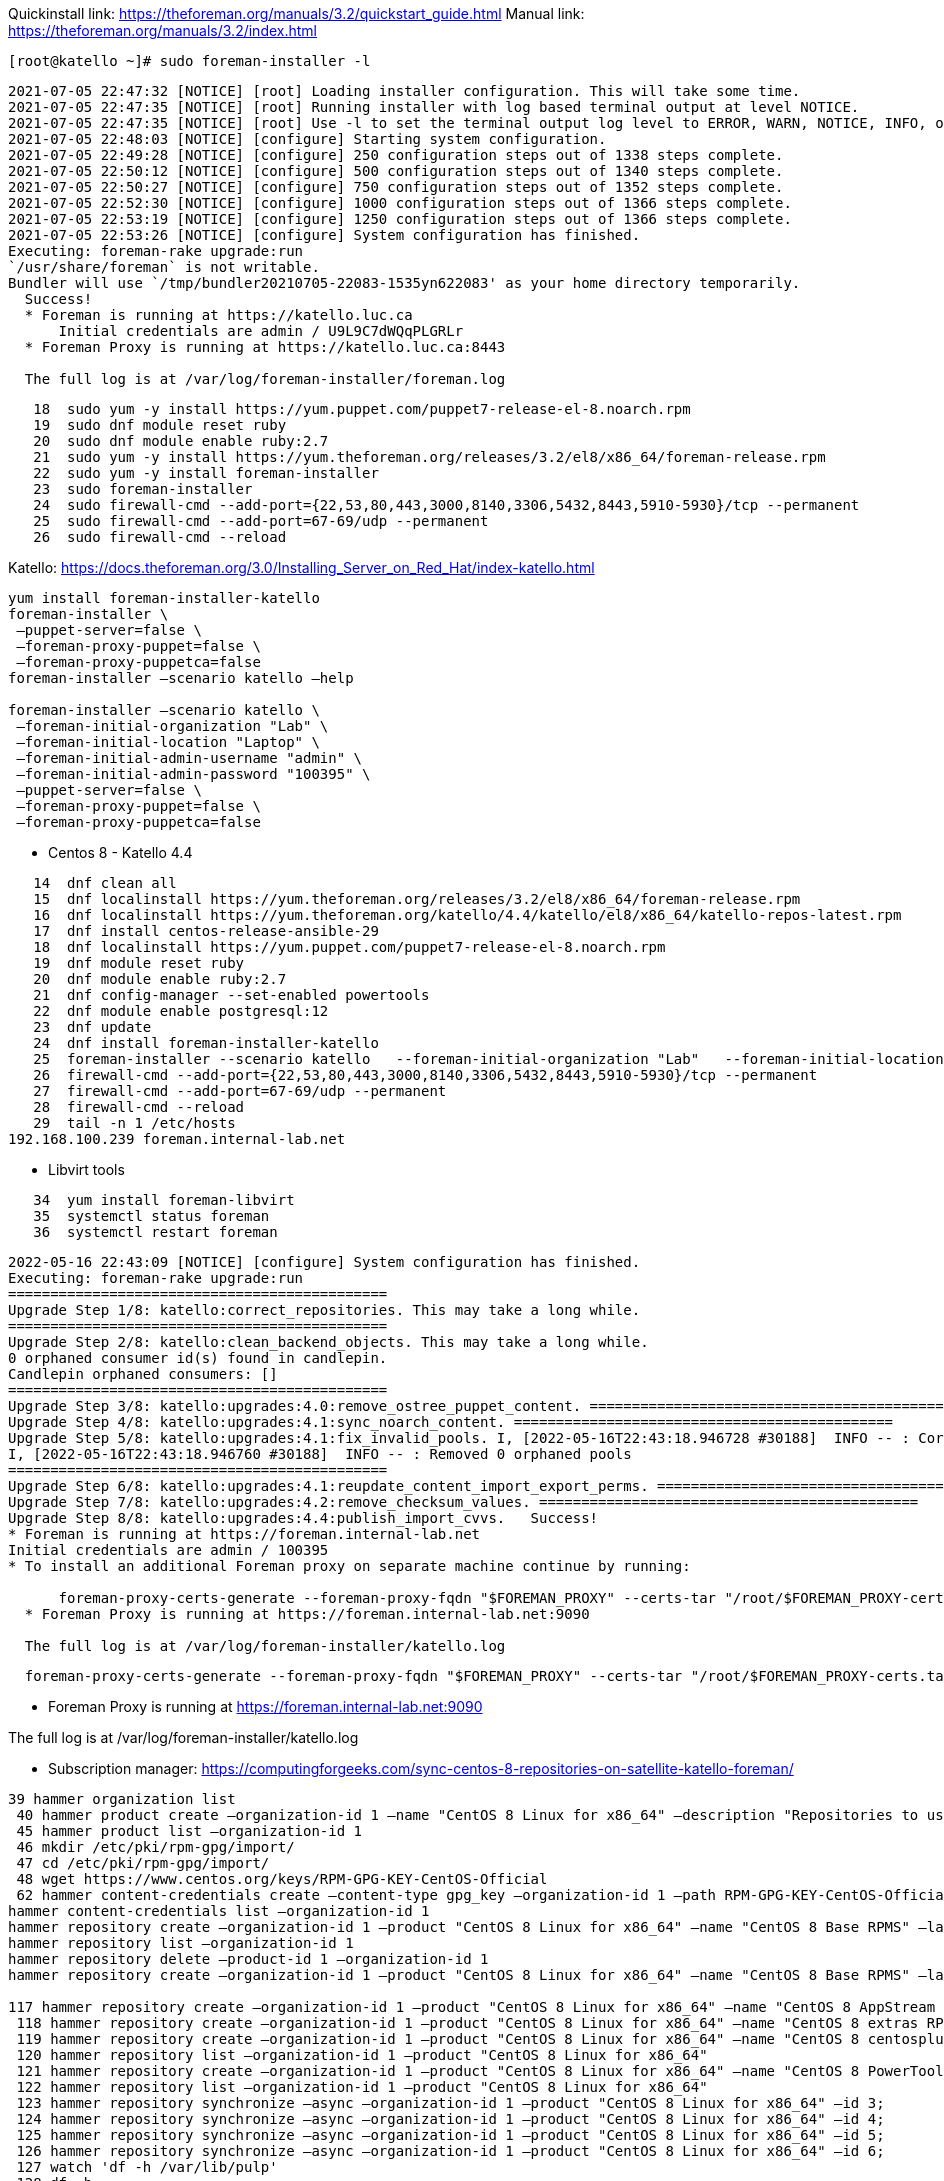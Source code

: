 Quickinstall link: https://theforeman.org/manuals/3.2/quickstart_guide.html
Manual link: https://theforeman.org/manuals/3.2/index.html

[source,bash]
----
[root@katello ~]# sudo foreman-installer -l
----

[source]
----
2021-07-05 22:47:32 [NOTICE] [root] Loading installer configuration. This will take some time.
2021-07-05 22:47:35 [NOTICE] [root] Running installer with log based terminal output at level NOTICE.
2021-07-05 22:47:35 [NOTICE] [root] Use -l to set the terminal output log level to ERROR, WARN, NOTICE, INFO, or DEBUG. See --full-help for definitions.
2021-07-05 22:48:03 [NOTICE] [configure] Starting system configuration.
2021-07-05 22:49:28 [NOTICE] [configure] 250 configuration steps out of 1338 steps complete.
2021-07-05 22:50:12 [NOTICE] [configure] 500 configuration steps out of 1340 steps complete.
2021-07-05 22:50:27 [NOTICE] [configure] 750 configuration steps out of 1352 steps complete.
2021-07-05 22:52:30 [NOTICE] [configure] 1000 configuration steps out of 1366 steps complete.
2021-07-05 22:53:19 [NOTICE] [configure] 1250 configuration steps out of 1366 steps complete.
2021-07-05 22:53:26 [NOTICE] [configure] System configuration has finished.
Executing: foreman-rake upgrade:run
`/usr/share/foreman` is not writable.
Bundler will use `/tmp/bundler20210705-22083-1535yn622083' as your home directory temporarily.
  Success!
  * Foreman is running at https://katello.luc.ca
      Initial credentials are admin / U9L9C7dWQqPLGRLr
  * Foreman Proxy is running at https://katello.luc.ca:8443

  The full log is at /var/log/foreman-installer/foreman.log
----

[source,bash]
----
   18  sudo yum -y install https://yum.puppet.com/puppet7-release-el-8.noarch.rpm
   19  sudo dnf module reset ruby
   20  sudo dnf module enable ruby:2.7
   21  sudo yum -y install https://yum.theforeman.org/releases/3.2/el8/x86_64/foreman-release.rpm
   22  sudo yum -y install foreman-installer
   23  sudo foreman-installer
   24  sudo firewall-cmd --add-port={22,53,80,443,3000,8140,3306,5432,8443,5910-5930}/tcp --permanent
   25  sudo firewall-cmd --add-port=67-69/udp --permanent
   26  sudo firewall-cmd --reload
----

Katello: https://docs.theforeman.org/3.0/Installing_Server_on_Red_Hat/index-katello.html

[source,bash]
----
yum install foreman-installer-katello
foreman-installer \
 –puppet-server=false \
 –foreman-proxy-puppet=false \
 –foreman-proxy-puppetca=false
foreman-installer –scenario katello –help

foreman-installer –scenario katello \
 –foreman-initial-organization "Lab" \
 –foreman-initial-location "Laptop" \
 –foreman-initial-admin-username "admin" \
 –foreman-initial-admin-password "100395" \
 –puppet-server=false \
 –foreman-proxy-puppet=false \
 –foreman-proxy-puppetca=false
----

* Centos 8 - Katello 4.4

[source,bash]
----
   14  dnf clean all
   15  dnf localinstall https://yum.theforeman.org/releases/3.2/el8/x86_64/foreman-release.rpm
   16  dnf localinstall https://yum.theforeman.org/katello/4.4/katello/el8/x86_64/katello-repos-latest.rpm
   17  dnf install centos-release-ansible-29
   18  dnf localinstall https://yum.puppet.com/puppet7-release-el-8.noarch.rpm
   19  dnf module reset ruby
   20  dnf module enable ruby:2.7
   21  dnf config-manager --set-enabled powertools
   22  dnf module enable postgresql:12
   23  dnf update
   24  dnf install foreman-installer-katello
   25  foreman-installer --scenario katello   --foreman-initial-organization "Lab"   --foreman-initial-location "Laptop"   --foreman-initial-admin-username "admin"   --foreman-initial-admin-password "100395"   --puppet-server=false   --foreman-proxy-puppet=false   --foreman-proxy-puppetca=false
   26  firewall-cmd --add-port={22,53,80,443,3000,8140,3306,5432,8443,5910-5930}/tcp --permanent
   27  firewall-cmd --add-port=67-69/udp --permanent
   28  firewall-cmd --reload
   29  tail -n 1 /etc/hosts
192.168.100.239 foreman.internal-lab.net
----

* Libvirt tools

[source,bash]
----
   34  yum install foreman-libvirt
   35  systemctl status foreman
   36  systemctl restart foreman
----

[source]
----
2022-05-16 22:43:09 [NOTICE] [configure] System configuration has finished.
Executing: foreman-rake upgrade:run
=============================================
Upgrade Step 1/8: katello:correct_repositories. This may take a long while.
=============================================
Upgrade Step 2/8: katello:clean_backend_objects. This may take a long while.
0 orphaned consumer id(s) found in candlepin.
Candlepin orphaned consumers: []
=============================================
Upgrade Step 3/8: katello:upgrades:4.0:remove_ostree_puppet_content. =============================================
Upgrade Step 4/8: katello:upgrades:4.1:sync_noarch_content. =============================================
Upgrade Step 5/8: katello:upgrades:4.1:fix_invalid_pools. I, [2022-05-16T22:43:18.946728 #30188]  INFO -- : Corrected 0 invalid pools
I, [2022-05-16T22:43:18.946760 #30188]  INFO -- : Removed 0 orphaned pools
=============================================
Upgrade Step 6/8: katello:upgrades:4.1:reupdate_content_import_export_perms. =============================================
Upgrade Step 7/8: katello:upgrades:4.2:remove_checksum_values. =============================================
Upgrade Step 8/8: katello:upgrades:4.4:publish_import_cvvs.   Success!
* Foreman is running at https://foreman.internal-lab.net
Initial credentials are admin / 100395
* To install an additional Foreman proxy on separate machine continue by running:

      foreman-proxy-certs-generate --foreman-proxy-fqdn "$FOREMAN_PROXY" --certs-tar "/root/$FOREMAN_PROXY-certs.tar"
  * Foreman Proxy is running at https://foreman.internal-lab.net:9090

  The full log is at /var/log/foreman-installer/katello.log
----

[source,bash]
----
  foreman-proxy-certs-generate --foreman-proxy-fqdn "$FOREMAN_PROXY" --certs-tar "/root/$FOREMAN_PROXY-certs.tar"
----

* Foreman Proxy is running at https://foreman.internal-lab.net:9090

The full log is at /var/log/foreman-installer/katello.log


* Subscription manager: https://computingforgeeks.com/sync-centos-8-repositories-on-satellite-katello-foreman/

[source,bash]
----
39 hammer organization list
 40 hammer product create –organization-id 1 –name "CentOS 8 Linux for x86_64" –description "Repositories to use with CentOS 8 Linux"
 45 hammer product list –organization-id 1
 46 mkdir /etc/pki/rpm-gpg/import/
 47 cd /etc/pki/rpm-gpg/import/
 48 wget https://www.centos.org/keys/RPM-GPG-KEY-CentOS-Official
 62 hammer content-credentials create –content-type gpg_key –organization-id 1 –path RPM-GPG-KEY-CentOS-Official –name "RPM-GPG-KEY-CentOS-8"
hammer content-credentials list –organization-id 1
hammer repository create –organization-id 1 –product "CentOS 8 Linux for x86_64" –name "CentOS 8 Base RPMS" –label "CentOS_8_Base_RPMS" –content-type "yum" –download-policy "on_demand" –gpg-key-id 1 –url "http://centos.mirror.liquidtelecom.com/8/BaseOS/x86_64/os/" –mirror-on-sync "no"
hammer repository list –organization-id 1
hammer repository delete –product-id 1 –organization-id 1
hammer repository create –organization-id 1 –product "CentOS 8 Linux for x86_64" –name "CentOS 8 Base RPMS" –label "CentOS_8_Base_RPMS" –content-type "yum" –download-policy "on_demand" –gpg-key-id 1 –url "http://mirror.centos.org/centos/8-stream/BaseOS/x86_64/os/" –mirror-on-sync "no"

117 hammer repository create –organization-id 1 –product "CentOS 8 Linux for x86_64" –name "CentOS 8 AppStream RPMS" –label "CentOS_8_AppStream_RPMS" –content-type "yum" –download-policy "on_demand" –gpg-key-id 1 –url "http://mirror.centos.org/centos/8-stream/AppStream/x86_64/os/" –mirror-on-sync "no"
 118 hammer repository create –organization-id 1 –product "CentOS 8 Linux for x86_64" –name "CentOS 8 extras RPMS" –label "CentOS_8_extras_RPMS" –content-type "yum" –download-policy "on_demand" –gpg-key-id 1 –url "http://mirror.centos.org/centos/8-stream/extras/x86_64/os/" –mirror-on-sync "no"
 119 hammer repository create –organization-id 1 –product "CentOS 8 Linux for x86_64" –name "CentOS 8 centosplus RPMS" –label "CentOS_8_centosplus_RPMS" –content-type "yum" –download-policy "on_demand" –gpg-key-id 1 –url "http://mirror.centos.org/centos/8-stream/centosplus/x86_64/os/" –mirror-on-sync "no"
 120 hammer repository list –organization-id 1 –product "CentOS 8 Linux for x86_64"
 121 hammer repository create –organization-id 1 –product "CentOS 8 Linux for x86_64" –name "CentOS 8 PowerTools RPMS" –label "CentOS_8_PowerTools_RPMS" –content-type "yum" –download-policy "on_demand" –gpg-key-id 1 –url "http://mirror.centos.org/centos/8-stream/PowerTools/x86_64/os/" –mirror-on-sync "no"
 122 hammer repository list –organization-id 1 –product "CentOS 8 Linux for x86_64"
 123 hammer repository synchronize –async –organization-id 1 –product "CentOS 8 Linux for x86_64" –id 3;
 124 hammer repository synchronize –async –organization-id 1 –product "CentOS 8 Linux for x86_64" –id 4;
 125 hammer repository synchronize –async –organization-id 1 –product "CentOS 8 Linux for x86_64" –id 5;
 126 hammer repository synchronize –async –organization-id 1 –product "CentOS 8 Linux for x86_64" –id 6;
 127 watch 'df -h /var/lib/pulp'
 128 df -h
 129 watch 'df -h /var/lib/pulp'
 130 hammer content-view create –organization-id 1 –name "CentOS_8" –description "Content view for CentOS 8"
 131 for i in $(seq 64 68); do hammer content-view add-repository –organization-id 1 –name "CentOS_8" –product "CentOS 8 Linux for x86_64" –repository-id "$i"; for i in $(seq 2 6); do hammer content-view add-repository –organization-id 1 –name "CentOS_8" –product "CentOS 8 Linux for x86_64" –repository-id "$i";
 132 for i in $(seq 2 6); do hammer content-view add-repository –organization-id 1 –name "CentOS_8" –product "CentOS 8 Linux for x86_64" –repository-id "$i"; for i in $(seq 2 6); do hammer content-view add-repository –organization-id 1 –name "CentOS_8" –product "CentOS 8 Linux for x86_64" –repository-id "$i"; done;
 133 for i in $(seq 2 6); do hammer content-view add-repository –organization-id 1 –name "CentOS_8" –product "CentOS 8 Linux for x86_64" –repository-id "$i"; done
 134 hammer content-view publish –organization-id 1 –name "CentOS_8" –description "Publishing repositories"
 135 hammer lifecycle-environment list –organization-id 1
 136 hammer activation-key create –organization-id 1 –name "centos8" –description "CentOS 8 Activation Key" –lifecycle-environment "Library" –content-view "CentOS_8" –unlimited-hosts
 137 Ahammer subscription list –organization-id 1
 138 hammer subscription list –organization-id 1
 139 hammer activation-key add-subscription –organization-id 1 –name "centos8" –quantity "1" –subscription-id 1
 140 subscription-manager identity
 141 rpm -Uvh http://foreman.internal-lab.net/pub/katello-ca-consumer-latest.noarch.rpm
 142 subscription-manager register –org="Lab" –activationkey="centos8"

137 hammer subscription list –organization-id 1
 138 hammer subscription list –organization-id 1
 139 hammer activation-key add-subscription –organization-id 1 –name "centos8" –quantity "1" –subscription-id 1
 140 subscription-manager identity
 141 rpm -Uvh http://foreman.internal-lab.net/pub/katello-ca-consumer-latest.noarch.rpm
 142 subscription-manager register –org="Lab" –activationkey="centos8"
----

## Monitoring

Link:
* https://community.theforeman.org/t/monitoring-foreman-with-prometheus/16466
* https://community.theforeman.org/t/monitoring-foreman-with-prometheus-via-statsd/21508

WARNING: statsd is prefered than prometheus

* Install package

[source,bash]
----
yum install foreman-telemetry
----

* Enable prometheus in settings.yml

[source,bash]
----
:telemetry:
 :prometheus:
 :enabled: true
----

Issues

* RAM

----
Insufficient memory for tuning size
Tuning profile 'default' requires at least 8 GB of memory and 1 CPU cores
----

* Package

----
Failed to ensure foreman-selinux, katello-selinux, candlepin-selinux, pulpcore-selinux are installed
----
https://community.theforeman.org/t/pulpcore-selinux-failed-to-install-in-new-installation/26631


[source,bash]
----
yum install selinux-policy
----

https://docs.theforeman.org/3.0/Installing_Server_on_Red_Hat/index-katello.html#repositories-centos-8 not followed properly...
https://docs.theforeman.org/nightly/Quickstart_Guide/index-katello.html

* Centos 8 - Foreman 3.0 Katello 4.2
----
2022-05-16 21:23:20 [NOTICE] [configure] 1500 configuration steps out of 1725 steps complete.
2022-05-16 21:24:04 [ERROR ] [configure] Error making PUT request to Foreman at https://foreman.internal-lab.net/api/v2/instance_hosts/foreman.internal-lab.net: Response: 404 Not Found: The requested resource was not found in Foreman at foreman.internal-lab.net
2022-05-16 21:24:04 [ERROR ] [configure] /Stage[main]/Foreman::Register/Foreman_instance_host[foreman-foreman.internal-lab.net]/ensure: change from 'absent' to 'present' failed: Error making PUT request to Foreman at https://foreman.internal-lab.net/api/v2/instance_hosts/foreman.internal-lab.net: Response: 404 Not Found: The requested resource was not found in Foreman at foreman.internal-lab.net
2022-05-16 21:25:16 [ERROR ] [configure] Error making PUT request to Foreman at https://foreman.internal-lab.net/api/v2/smart_proxies/1/hosts/1: Response: 404 Not Found: The requested resource was not found in Foreman at foreman.internal-lab.net
2022-05-16 21:25:16 [ERROR ] [configure] /Stage[main]/Foreman_proxy::Register/Foreman_smartproxy_host[foreman-proxy-foreman.internal-lab.net]/ensure: change from 'absent' to 'present' failed: Error making PUT request to Foreman at https://foreman.internal-lab.net/api/v2/smart_proxies/1/hosts/1: Response: 404 Not Found: The requested resource was not found in Foreman at foreman.internal-lab.net
2022-05-16 21:26:52 [NOTICE] [configure] System configuration has finished.

There were errors detected during install.
 Please address the errors and re-run the installer to ensure the system is properly configured.
 Failing to do so is likely to result in broken functionality.

The full log is at /var/log/foreman-installer/katello.log
----

* Centos 8 - Night 4.5.0-0.5

[source]
----
2022-05-16 22:10:06 [NOTICE] [configure] Starting system configuration.
2022-05-16 22:11:16 [ERROR ] [configure] Execution of '/bin/dnf -d 0 -e 1 -y install katello' returned 1: Error:
2022-05-16 22:11:16 [ERROR ] [configure] Problem: package katello-4.5.0-0.1.master.el8.noarch requires rubygem-katello, but none of the providers can be installed
----
